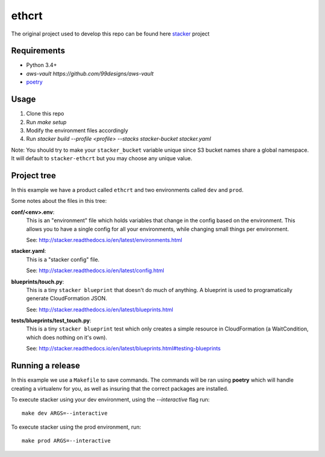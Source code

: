 ethcrt
####################

The original project used to develop this repo can be found here
`stacker <https://github.com/cloudtools/stacker#stacker>`_ project

Requirements
============

* Python 3.4+
* `aws-vault https://github.com/99designs/aws-vault`
* `poetry <https://poetry.eustace.io/>`_

Usage
=====

1. Clone this repo
2. Run `make setup`
3. Modify the environment files accordingly
4. Run `stacker build --profile <profile> --stacks stacker-bucket stacker.yaml`
   
Note: You should try to make your ``stacker_bucket`` variable unique
since S3 bucket names share a global namespace. It will default to
``stacker-ethcrt`` but you may choose any unique value.

Project tree
=================

In this example we have a product called ``ethcrt`` and two environments
called ``dev`` and ``prod``.

Some notes about the files in this tree:

**conf/<env>.env**:
 This is an "environment" file which holds variables that change in the config
 based on the environment. This allows you to have a single config for all
 your environments, while changing small things per environment.

 See: http://stacker.readthedocs.io/en/latest/environments.html

**stacker.yaml**:
 This is a "stacker config" file.

 See: http://stacker.readthedocs.io/en/latest/config.html

**blueprints/touch.py**:
 This is a tiny ``stacker blueprint`` that doesn't do much of anything.
 A blueprint is used to programatically generate CloudFormation JSON.

 See: http://stacker.readthedocs.io/en/latest/blueprints.html

**tests/blueprints/test_touch.py**:
  This is a tiny ``stacker blueprint`` test which only creates a simple
  resource in CloudFormation (a WaitCondition, which does nothing on it's own).

  See: http://stacker.readthedocs.io/en/latest/blueprints.html#testing-blueprints

Running a release
====================

In this example we use a ``Makefile`` to save commands.  The commands will be
ran using **poetry** which will handle creating a virtualenv for you, as well
as insuring that the correct packages are installed.

To execute stacker using your dev environment, using the *--interactive* flag
run::

 make dev ARGS=--interactive

To execute stacker using the prod environment, run::

 make prod ARGS=--interactive
